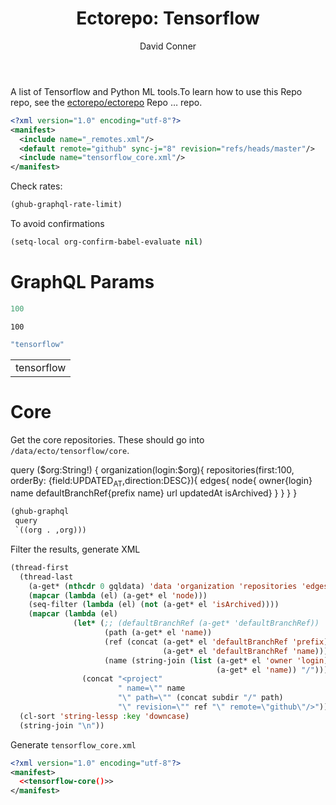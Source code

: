 #+title:     Ectorepo: Tensorflow
#+author:    David Conner
#+email:     noreply@te.xel.io

A list of Tensorflow and Python ML tools.To learn how to use this Repo repo, see
the [[https://github.com/ectorepo/ectorepo][ectorepo/ectorepo]] Repo ... repo.

#+begin_src xml :tangle default.xml
<?xml version="1.0" encoding="utf-8"?>
<manifest>
  <include name="_remotes.xml"/>
  <default remote="github" sync-j="8" revision="refs/heads/master"/>
  <include name="tensorflow_core.xml"/>
</manifest>
#+end_src

Check rates:

#+begin_src emacs-lisp :results value code :exports code
(ghub-graphql-rate-limit)
#+end_src

To avoid confirmations

#+begin_src emacs-lisp
(setq-local org-confirm-babel-evaluate nil)
#+end_src

* GraphQL Params

#+name: nrepos
#+begin_src emacs-lisp
100
#+end_src

#+RESULTS: nrepos
: 100

#+name: gitorg
#+begin_src emacs-lisp :results replace vector value
"tensorflow"
#+end_src

#+RESULTS: gitorg
| tensorflow |



* Core

Get the core repositories. These should go into =/data/ecto/tensorflow/core=.

#+name: gitrepos-query
#+begin_example graphql
query ($org:String!) {
  organization(login:$org){
    repositories(first:100, orderBy: {field:UPDATED_AT,direction:DESC}){
      edges{
        node{
          owner{login}
          name
          defaultBranchRef{prefix name}
          url
          updatedAt
          isArchived}
      }
    }
  }
}
#+end_example

#+name: gitrepos
#+header: :var org="tensorflow" query=gitrepos-query
#+begin_src emacs-lisp :results replace vector value :exports code :noweb yes
(ghub-graphql
 query
 `((org . ,org)))
#+end_src

Filter the results, generate XML

#+name: gitreposet
#+begin_src emacs-lisp :var gqldata=gitrepos subdir="core" :results value html
(thread-first
  (thread-last
    (a-get* (nthcdr 0 gqldata) 'data 'organization 'repositories 'edges)
    (mapcar (lambda (el) (a-get* el 'node)))
    (seq-filter (lambda (el) (not (a-get* el 'isArchived))))
    (mapcar (lambda (el)
              (let* (;; (defaultBranchRef (a-get* 'defaultBranchRef))
                     (path (a-get* el 'name))
                     (ref (concat (a-get* el 'defaultBranchRef 'prefix)
                                  (a-get* el 'defaultBranchRef 'name)))
                     (name (string-join (list (a-get* el 'owner 'login)
                                              (a-get* el 'name)) "/")))
                (concat "<project"
                        " name=\"" name
                        "\" path=\"" (concat subdir "/" path)
                        "\" revision=\"" ref "\" remote=\"github\"/>")))))
  (cl-sort 'string-lessp :key 'downcase)
  (string-join "\n"))
#+end_src

#+RESULTS: tensorflow-core
#+begin_export html
<project name="tensorflow/.allstar" path=".allstar" revision="refs/heads/master" remote="github"/>
<project name="tensorflow/adanet" path="adanet" revision="refs/heads/master" remote="github"/>
<project name="tensorflow/addons" path="addons" revision="refs/heads/master" remote="github"/>
<project name="tensorflow/agents" path="agents" revision="refs/heads/master" remote="github"/>
<project name="tensorflow/benchmarks" path="benchmarks" revision="refs/heads/master" remote="github"/>
<project name="tensorflow/build" path="build" revision="refs/heads/master" remote="github"/>
<project name="tensorflow/cloud" path="cloud" revision="refs/heads/master" remote="github"/>
<project name="tensorflow/codelabs" path="codelabs" revision="refs/heads/main" remote="github"/>
<project name="tensorflow/community" path="community" revision="refs/heads/master" remote="github"/>
<project name="tensorflow/compression" path="compression" revision="refs/heads/master" remote="github"/>
<project name="tensorflow/custom-op" path="custom-op" revision="refs/heads/master" remote="github"/>
<project name="tensorflow/data-validation" path="data-validation" revision="refs/heads/master" remote="github"/>
<project name="tensorflow/datasets" path="datasets" revision="refs/heads/master" remote="github"/>
<project name="tensorflow/decision-forests" path="decision-forests" revision="refs/heads/main" remote="github"/>
<project name="tensorflow/deepmath" path="deepmath" revision="refs/heads/master" remote="github"/>
<project name="tensorflow/docs" path="docs" revision="refs/heads/master" remote="github"/>
<project name="tensorflow/docs-l10n" path="docs-l10n" revision="refs/heads/master" remote="github"/>
<project name="tensorflow/dtensor-gcp-examples" path="dtensor-gcp-examples" revision="refs/heads/main" remote="github"/>
<project name="tensorflow/ecosystem" path="ecosystem" revision="refs/heads/master" remote="github"/>
<project name="tensorflow/embedding-projector-standalone" path="embedding-projector-standalone" revision="refs/heads/master" remote="github"/>
<project name="tensorflow/estimator" path="estimator" revision="refs/heads/master" remote="github"/>
<project name="tensorflow/examples" path="examples" revision="refs/heads/master" remote="github"/>
<project name="tensorflow/fairness-indicators" path="fairness-indicators" revision="refs/heads/master" remote="github"/>
<project name="tensorflow/federated" path="federated" revision="refs/heads/main" remote="github"/>
<project name="tensorflow/flutter-tflite" path="flutter-tflite" revision="refs/heads/main" remote="github"/>
<project name="tensorflow/fold" path="fold" revision="refs/heads/master" remote="github"/>
<project name="tensorflow/gan" path="gan" revision="refs/heads/master" remote="github"/>
<project name="tensorflow/gnn" path="gnn" revision="refs/heads/main" remote="github"/>
<project name="tensorflow/graphics" path="graphics" revision="refs/heads/master" remote="github"/>
<project name="tensorflow/haskell" path="haskell" revision="refs/heads/master" remote="github"/>
<project name="tensorflow/hub" path="hub" revision="refs/heads/master" remote="github"/>
<project name="tensorflow/io" path="io" revision="refs/heads/master" remote="github"/>
<project name="tensorflow/java" path="java" revision="refs/heads/master" remote="github"/>
<project name="tensorflow/java-models" path="java-models" revision="refs/heads/master" remote="github"/>
<project name="tensorflow/java-ndarray" path="java-ndarray" revision="refs/heads/main" remote="github"/>
<project name="tensorflow/kfac" path="kfac" revision="refs/heads/master" remote="github"/>
<project name="tensorflow/lattice" path="lattice" revision="refs/heads/master" remote="github"/>
<project name="tensorflow/lingvo" path="lingvo" revision="refs/heads/master" remote="github"/>
<project name="tensorflow/lucid" path="lucid" revision="refs/heads/master" remote="github"/>
<project name="tensorflow/mesh" path="mesh" revision="refs/heads/master" remote="github"/>
<project name="tensorflow/metadata" path="metadata" revision="refs/heads/master" remote="github"/>
<project name="tensorflow/mlir-hlo" path="mlir-hlo" revision="refs/heads/master" remote="github"/>
<project name="tensorflow/model-analysis" path="model-analysis" revision="refs/heads/master" remote="github"/>
<project name="tensorflow/model-card-toolkit" path="model-card-toolkit" revision="refs/heads/main" remote="github"/>
<project name="tensorflow/model-optimization" path="model-optimization" revision="refs/heads/master" remote="github"/>
<project name="tensorflow/model-remediation" path="model-remediation" revision="refs/heads/master" remote="github"/>
<project name="tensorflow/models" path="models" revision="refs/heads/master" remote="github"/>
<project name="tensorflow/networking" path="networking" revision="refs/heads/master" remote="github"/>
<project name="tensorflow/neural-structured-learning" path="neural-structured-learning" revision="refs/heads/master" remote="github"/>
<project name="tensorflow/nmt" path="nmt" revision="refs/heads/master" remote="github"/>
<project name="tensorflow/oss-fuzz" path="oss-fuzz" revision="refs/heads/master" remote="github"/>
<project name="tensorflow/playground" path="playground" revision="refs/heads/master" remote="github"/>
<project name="tensorflow/privacy" path="privacy" revision="refs/heads/master" remote="github"/>
<project name="tensorflow/probability" path="probability" revision="refs/heads/main" remote="github"/>
<project name="tensorflow/profiler" path="profiler" revision="refs/heads/master" remote="github"/>
<project name="tensorflow/profiler-ui" path="profiler-ui" revision="refs/heads/master" remote="github"/>
<project name="tensorflow/quantum" path="quantum" revision="refs/heads/master" remote="github"/>
<project name="tensorflow/ranking" path="ranking" revision="refs/heads/master" remote="github"/>
<project name="tensorflow/recommenders" path="recommenders" revision="refs/heads/main" remote="github"/>
<project name="tensorflow/recommenders-addons" path="recommenders-addons" revision="refs/heads/master" remote="github"/>
<project name="tensorflow/runtime" path="runtime" revision="refs/heads/master" remote="github"/>
<project name="tensorflow/rust" path="rust" revision="refs/heads/master" remote="github"/>
<project name="tensorflow/serving" path="serving" revision="refs/heads/master" remote="github"/>
<project name="tensorflow/sig-tfjs" path="sig-tfjs" revision="refs/heads/main" remote="github"/>
<project name="tensorflow/similarity" path="similarity" revision="refs/heads/master" remote="github"/>
<project name="tensorflow/swift-apis" path="swift-apis" revision="refs/heads/main" remote="github"/>
<project name="tensorflow/tcav" path="tcav" revision="refs/heads/master" remote="github"/>
<project name="tensorflow/tensor2tensor" path="tensor2tensor" revision="refs/heads/master" remote="github"/>
<project name="tensorflow/tensorboard" path="tensorboard" revision="refs/heads/master" remote="github"/>
<project name="tensorflow/tensorflow" path="tensorflow" revision="refs/heads/master" remote="github"/>
<project name="tensorflow/tensorrt" path="tensorrt" revision="refs/heads/master" remote="github"/>
<project name="tensorflow/text" path="text" revision="refs/heads/master" remote="github"/>
<project name="tensorflow/tf-build-actions" path="tf-build-actions" revision="refs/heads/master" remote="github"/>
<project name="tensorflow/tfhub.dev" path="tfhub.dev" revision="refs/heads/master" remote="github"/>
<project name="tensorflow/tfjs" path="tfjs" revision="refs/heads/master" remote="github"/>
<project name="tensorflow/tfjs-examples" path="tfjs-examples" revision="refs/heads/master" remote="github"/>
<project name="tensorflow/tfjs-models" path="tfjs-models" revision="refs/heads/master" remote="github"/>
<project name="tensorflow/tfjs-website" path="tfjs-website" revision="refs/heads/master" remote="github"/>
<project name="tensorflow/tfjs-wechat" path="tfjs-wechat" revision="refs/heads/master" remote="github"/>
<project name="tensorflow/tflite-micro" path="tflite-micro" revision="refs/heads/main" remote="github"/>
<project name="tensorflow/tflite-micro-arduino-examples" path="tflite-micro-arduino-examples" revision="refs/heads/main" remote="github"/>
<project name="tensorflow/tflite-support" path="tflite-support" revision="refs/heads/master" remote="github"/>
<project name="tensorflow/tfx" path="tfx" revision="refs/heads/master" remote="github"/>
<project name="tensorflow/tfx-addons" path="tfx-addons" revision="refs/heads/main" remote="github"/>
<project name="tensorflow/tfx-bsl" path="tfx-bsl" revision="refs/heads/master" remote="github"/>
<project name="tensorflow/toolchains" path="toolchains" revision="refs/heads/master" remote="github"/>
<project name="tensorflow/tpu" path="tpu" revision="refs/heads/master" remote="github"/>
<project name="tensorflow/transform" path="transform" revision="refs/heads/master" remote="github"/>
#+end_export

Generate =tensorflow_core.xml=

#+begin_src xml :tangle tensorflow_core.xml :noweb yes
<?xml version="1.0" encoding="utf-8"?>
<manifest>
  <<tensorflow-core()>>
</manifest>
#+end_src
